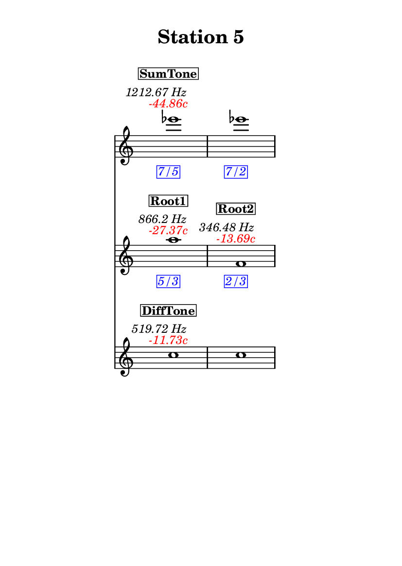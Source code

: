 \version "2.20.0"
\language "english"

#(set-default-paper-size "a6" 'portrait)
#(set-global-staff-size 16)

\header {
    tagline = ##f
    title = \markup {
        \pad-around
            #3
            "Station 5"
        }
}

\layout {
    indent = #25
}

\paper {
    systems-per-page = 1
}

\score {
    \new Score
    <<
        \new Staff
        \with
        {
            \remove Time_signature_engraver
        }
        {
            \clef "treble"
            ef'''1
            - \tweak color #red
            ^ \markup {
                \halign
                    #0
                    \italic
                        {
                            -44.86c
                        }
                }
            ^ \markup {
                \halign
                    #1
                    \italic
                        {
                            1212.67
                            Hz
                        }
                }
            ^ \markup {
                \pad-around
                    #1
                    \box
                        \vcenter
                            \halign
                                #0
                                \bold
                                    {
                                        SumTone
                                    }
                }
            - \tweak color #blue
            _ \markup {
                \pad-around
                    #1
                    \box
                        \halign
                            #0
                            \italic
                                {
                                    7/5
                                }
                }
            \override Score.NonMusicalPaperColumn.padding = #5
            \clef "treble"
            ef'''1
            - \tweak color #blue
            _ \markup {
                \pad-around
                    #1
                    \box
                        \halign
                            #0
                            \italic
                                {
                                    7/2
                                }
                }
        }
        \new Staff
        \with
        {
            \remove Time_signature_engraver
        }
        {
            \clef "treble"
            a''1
            - \tweak color #red
            ^ \markup {
                \halign
                    #0
                    \italic
                        {
                            -27.37c
                        }
                }
            ^ \markup {
                \halign
                    #1
                    \italic
                        {
                            866.2
                            Hz
                        }
                }
            ^ \markup {
                \pad-around
                    #1
                    \box
                        \vcenter
                            \halign
                                #0
                                \bold
                                    {
                                        Root1
                                    }
                }
            - \tweak color #blue
            _ \markup {
                \pad-around
                    #1
                    \box
                        \halign
                            #0
                            \italic
                                {
                                    5/3
                                }
                }
            \clef "treble"
            f'1
            - \tweak color #red
            ^ \markup {
                \halign
                    #0
                    \italic
                        {
                            -13.69c
                        }
                }
            ^ \markup {
                \halign
                    #1
                    \italic
                        {
                            346.48
                            Hz
                        }
                }
            ^ \markup {
                \pad-around
                    #1
                    \box
                        \vcenter
                            \halign
                                #0
                                \bold
                                    {
                                        Root2
                                    }
                }
            - \tweak color #blue
            _ \markup {
                \pad-around
                    #1
                    \box
                        \halign
                            #0
                            \italic
                                {
                                    2/3
                                }
                }
        }
        \new Staff
        \with
        {
            \remove Time_signature_engraver
        }
        {
            \clef "treble"
            c''1
            - \tweak color #red
            ^ \markup {
                \halign
                    #0
                    \italic
                        {
                            -11.73c
                        }
                }
            ^ \markup {
                \halign
                    #1
                    \italic
                        {
                            519.72
                            Hz
                        }
                }
            ^ \markup {
                \pad-around
                    #1
                    \box
                        \vcenter
                            \halign
                                #0
                                \bold
                                    {
                                        DiffTone
                                    }
                }
            \clef "treble"
            c''1
        }
    >>
}